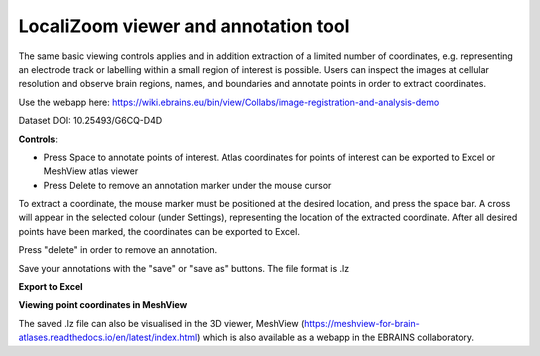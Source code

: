 **LocaliZoom viewer and annotation tool**
--------------------------------------------

The same basic viewing controls applies and in addition extraction of a limited
number of coordinates, e.g. representing an electrode track or labelling
within a small region of interest is possible. Users can inspect the
images at cellular resolution and observe brain regions, names, and
boundaries and annotate points in order to extract coordinates.

Use the webapp here: https://wiki.ebrains.eu/bin/view/Collabs/image-registration-and-analysis-demo

.. image:: vertopal_f685c684f9f741c382a00fa63533872a/media/image4.png
   :width: 6.3in
   :height: 2.88611in

Dataset DOI: 10.25493/G6CQ-D4D

**Controls**:

• Press Space to annotate points of interest. Atlas coordinates for points of interest can be exported to Excel or MeshView atlas viewer 
• Press Delete to remove an annotation marker under the mouse cursor
 
To extract a coordinate, the mouse marker must be positioned at the desired location, and press the space bar. A cross will appear in the selected colour (under Settings), representing the location of the extracted coordinate. After all desired points have been marked, the coordinates can be exported to Excel.

Press "delete" in order to remove an annotation.

Save your annotations with the "save" or "save as" buttons. The file format is .lz

**Export to Excel**

.. image:: vertopal_f685c684f9f741c382a00fa63533872a/media/image5.png
   :width: 6.30139in
   :height: 2.59306in


**Viewing point coordinates in MeshView**

The saved .lz file can also be visualised in the 3D viewer, MeshView (https://meshview-for-brain-atlases.readthedocs.io/en/latest/index.html) which is also available as a webapp in the EBRAINS collaboratory.


